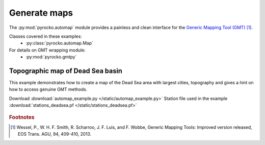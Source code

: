 Generate maps
========================================

The :py:mod:`pyrocko.automap` module provides a painless and clean interface
for the `Generic Mapping Tool (GMT) <http://gmt.soest.hawaii.edu/>`_ [#f1]_.

Classes covered in these examples:
 * :py:class:`pyrocko.automap.Map`

For details on GMT wrapping module:
 * :py:mod:`pyrocko.gmtpy`

Topographic map of Dead Sea basin
^^^^^^^^^^^^^^^^^^^^^^^^^^^^^^^^^

This example demonstrates how to create a map of the Dead Sea area with largest
cities, topography and gives a hint on how to access genuine GMT methods.

Download :download:`automap_example.py </static/automap_example.py>`
Station file used in the example :download:`stations_deadsea.pf </static/stations_deadsea.pf>`

.. literalinclude :: /static/automap_example.py
    :language: python

.. figure :: /static/automap_deadsea.png
    :align: center
    :alt: Map created using automap

.. rubric:: Footnotes

.. [#f1] Wessel, P., W. H. F. Smith, R. Scharroo, J. F. Luis, and F. Wobbe, Generic Mapping Tools: Improved version released, EOS Trans. AGU, 94, 409-410, 2013.
